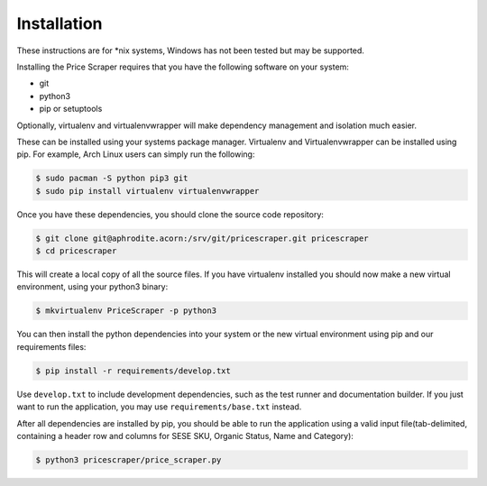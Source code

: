 Installation
-------------

These instructions are for \*nix systems, Windows has not been tested but may
be supported.


Installing the Price Scraper requires that you have the following software
on your system:

* git
* python3
* pip or setuptools

Optionally, virtualenv and virtualenvwrapper will make dependency management
and isolation much easier.

These can be installed using your systems package manager. Virtualenv and
Virtualenvwrapper can be installed using pip. For example, Arch Linux users can
simply run the following:

.. code-block:: sh

    $ sudo pacman -S python pip3 git
    $ sudo pip install virtualenv virtualenvwrapper

Once you have these dependencies, you should clone the source code repository:

.. code-block:: sh

    $ git clone git@aphrodite.acorn:/srv/git/pricescraper.git pricescraper
    $ cd pricescraper


This will create a local copy of all the source files. If you have virtualenv
installed you should now make a new virtual environment, using your python3
binary:

.. code-block:: sh

    $ mkvirtualenv PriceScraper -p python3

You can then install the python dependencies into your system or the new
virtual environment using pip and our requirements files:

.. code-block:: sh

    $ pip install -r requirements/develop.txt

Use ``develop.txt`` to include development dependencies, such as the test
runner and documentation builder. If you just want to run the application,
you may use ``requirements/base.txt`` instead.

After all dependencies are installed by pip, you should be able to run the
application using a valid input file(tab-delimited, containing a header row
and columns for SESE SKU, Organic Status, Name and Category):

.. code-block:: sh

    $ python3 pricescraper/price_scraper.py
